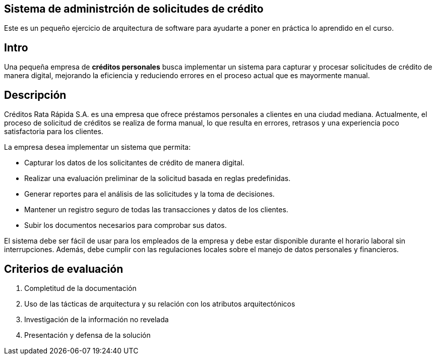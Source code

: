 == Sistema de administrción de solicitudes de crédito

Este es un pequeño ejercicio de arquitectura de software para ayudarte a poner en práctica
lo aprendido en el curso.

== Intro

Una pequeña empresa de **créditos personales** busca implementar un sistema para capturar y
procesar solicitudes de crédito de manera digital, mejorando la eficiencia y reduciendo
errores en el proceso actual que es mayormente manual.

== Descripción

Créditos Rata Rápida S.A. es una empresa que ofrece préstamos personales a clientes en
una ciudad mediana. Actualmente, el proceso de solicitud de créditos se realiza de forma
manual, lo que resulta en errores, retrasos y una experiencia poco satisfactoria para los clientes.

La empresa desea implementar un sistema que permita:

- Capturar los datos de los solicitantes de crédito de manera digital.
- Realizar una evaluación preliminar de la solicitud basada en reglas predefinidas.
- Generar reportes para el análisis de las solicitudes y la toma de decisiones.
- Mantener un registro seguro de todas las transacciones y datos de los clientes.
- Subir los documentos necesarios para comprobar sus datos.

El sistema debe ser fácil de usar para los empleados de la empresa y debe estar disponible durante
el horario laboral sin interrupciones. Además, debe cumplir con las regulaciones
locales sobre el manejo de datos personales y financieros.

== Criterios de evaluación

. Completitud de la documentación
. Uso de las tácticas de arquitectura y su relación con los atributos arquitectónicos
. Investigación de la información no revelada
. Presentación y defensa de la solución
